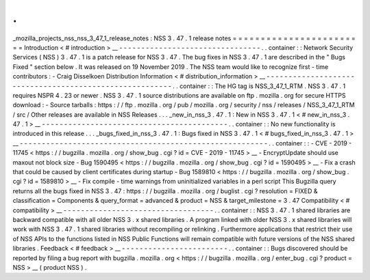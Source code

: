 .
.
_mozilla_projects_nss_nss_3_47_1_release_notes
:
NSS
3
.
47
.
1
release
notes
=
=
=
=
=
=
=
=
=
=
=
=
=
=
=
=
=
=
=
=
=
=
=
=
Introduction
<
#
introduction
>
__
-
-
-
-
-
-
-
-
-
-
-
-
-
-
-
-
-
-
-
-
-
-
-
-
-
-
-
-
-
-
-
-
.
.
container
:
:
Network
Security
Services
(
NSS
)
3
.
47
.
1
is
a
patch
release
for
NSS
3
.
47
.
The
bug
fixes
in
NSS
3
.
47
.
1
are
described
in
the
"
Bugs
Fixed
"
section
below
.
It
was
released
on
19
November
2019
.
The
NSS
team
would
like
to
recognize
first
-
time
contributors
:
-
Craig
Disselkoen
Distribution
Information
<
#
distribution_information
>
__
-
-
-
-
-
-
-
-
-
-
-
-
-
-
-
-
-
-
-
-
-
-
-
-
-
-
-
-
-
-
-
-
-
-
-
-
-
-
-
-
-
-
-
-
-
-
-
-
-
-
-
-
-
-
-
-
.
.
container
:
:
The
HG
tag
is
NSS_3_47_1_RTM
.
NSS
3
.
47
.
1
requires
NSPR
4
.
23
or
newer
.
NSS
3
.
47
.
1
source
distributions
are
available
on
ftp
.
mozilla
.
org
for
secure
HTTPS
download
:
-
Source
tarballs
:
https
:
/
/
ftp
.
mozilla
.
org
/
pub
/
mozilla
.
org
/
security
/
nss
/
releases
/
NSS_3_47_1_RTM
/
src
/
Other
releases
are
available
in
NSS
Releases
.
.
.
_new_in_nss_3
.
47
.
1
:
New
in
NSS
3
.
47
.
1
<
#
new_in_nss_3
.
47
.
1
>
__
-
-
-
-
-
-
-
-
-
-
-
-
-
-
-
-
-
-
-
-
-
-
-
-
-
-
-
-
-
-
-
-
-
-
-
-
-
-
-
-
-
-
.
.
container
:
:
No
new
functionality
is
introduced
in
this
release
.
.
.
_bugs_fixed_in_nss_3
.
47
.
1
:
Bugs
fixed
in
NSS
3
.
47
.
1
<
#
bugs_fixed_in_nss_3
.
47
.
1
>
__
-
-
-
-
-
-
-
-
-
-
-
-
-
-
-
-
-
-
-
-
-
-
-
-
-
-
-
-
-
-
-
-
-
-
-
-
-
-
-
-
-
-
-
-
-
-
-
-
-
-
-
-
-
-
-
-
.
.
container
:
:
-
CVE
-
2019
-
11745
<
https
:
/
/
bugzilla
.
mozilla
.
org
/
show_bug
.
cgi
?
id
=
CVE
-
2019
-
11745
>
__
-
EncryptUpdate
should
use
maxout
not
block
size
-
Bug
1590495
<
https
:
/
/
bugzilla
.
mozilla
.
org
/
show_bug
.
cgi
?
id
=
1590495
>
__
-
Fix
a
crash
that
could
be
caused
by
client
certificates
during
startup
-
Bug
1589810
<
https
:
/
/
bugzilla
.
mozilla
.
org
/
show_bug
.
cgi
?
id
=
1589810
>
__
-
Fix
compile
-
time
warnings
from
uninitialized
variables
in
a
perl
script
This
Bugzilla
query
returns
all
the
bugs
fixed
in
NSS
3
.
47
:
https
:
/
/
bugzilla
.
mozilla
.
org
/
buglist
.
cgi
?
resolution
=
FIXED
&
classification
=
Components
&
query_format
=
advanced
&
product
=
NSS
&
target_milestone
=
3
.
47
Compatibility
<
#
compatibility
>
__
-
-
-
-
-
-
-
-
-
-
-
-
-
-
-
-
-
-
-
-
-
-
-
-
-
-
-
-
-
-
-
-
-
-
.
.
container
:
:
NSS
3
.
47
.
1
shared
libraries
are
backward
compatible
with
all
older
NSS
3
.
x
shared
libraries
.
A
program
linked
with
older
NSS
3
.
x
shared
libraries
will
work
with
NSS
3
.
47
.
1
shared
libraries
without
recompiling
or
relinking
.
Furthermore
applications
that
restrict
their
use
of
NSS
APIs
to
the
functions
listed
in
NSS
Public
Functions
will
remain
compatible
with
future
versions
of
the
NSS
shared
libraries
.
Feedback
<
#
feedback
>
__
-
-
-
-
-
-
-
-
-
-
-
-
-
-
-
-
-
-
-
-
-
-
-
-
.
.
container
:
:
Bugs
discovered
should
be
reported
by
filing
a
bug
report
with
bugzilla
.
mozilla
.
org
<
https
:
/
/
bugzilla
.
mozilla
.
org
/
enter_bug
.
cgi
?
product
=
NSS
>
__
(
product
NSS
)
.
